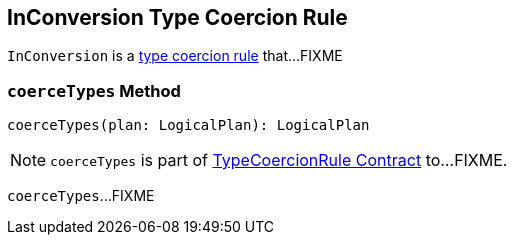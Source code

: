 == [[InConversion]] InConversion Type Coercion Rule

`InConversion` is a link:spark-sql-TypeCoercionRule.adoc[type coercion rule] that...FIXME

=== [[coerceTypes]] `coerceTypes` Method

[source, scala]
----
coerceTypes(plan: LogicalPlan): LogicalPlan
----

NOTE: `coerceTypes` is part of link:spark-sql-TypeCoercionRule.adoc#coerceTypes[TypeCoercionRule Contract] to...FIXME.

`coerceTypes`...FIXME
